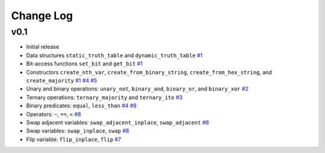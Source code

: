 Change Log
==========

v0.1
----

* Initial release
* Data structures ``static_truth_table`` and ``dynamic_truth_table``
  `#1 <https://github.com/msoeken/kitty/pull/1>`_

* Bit-access functions ``set_bit`` and ``get_bit``
  `#1 <https://github.com/msoeken/kitty/pull/1>`_

* Constructors ``create_nth_var``, ``create_from_binary_string``, ``create_from_hex_string``, and ``create_majority``
  `#1 <https://github.com/msoeken/kitty/pull/1>`_
  `#4 <https://github.com/msoeken/kitty/pull/4>`_
  `#5 <https://github.com/msoeken/kitty/pull/5>`_

* Unary and binary operations: ``unary_not``, ``binary_and``, ``binary_or``, and ``binary_xor``
  `#2 <https://github.com/msoeken/kitty/pull/2>`_

* Ternary operations: ``ternary_majority`` and ``ternary_ite``
  `#3 <https://github.com/msoeken/kitty/pull/3>`_

* Binary predicates: ``equal``, ``less_than``
  `#4 <https://github.com/msoeken/kitty/pull/4>`_
  `#8 <https://github.com/msoeken/kitty/pull/8>`_

* Operators: ``~``, ``==``, ``<``
  `#8 <https://github.com/msoeken/kitty/pull/8>`_

* Swap adjacent variables: ``swap_adjacent_inplace``, ``swap_adjacent``
  `#6 <https://github.com/msoeken/kitty/pull/6>`_

* Swap variables: ``swap_inplace``, ``swap``
  `#8 <https://github.com/msoeken/kitty/pull/8>`_

* Flip variable: ``flip_inplace``, ``flip``
  `#7 <https://github.com/msoeken/kitty/pull/7>`_
